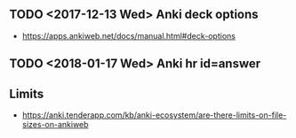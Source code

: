 ** TODO <2017-12-13 Wed> Anki deck options
- https://apps.ankiweb.net/docs/manual.html#deck-options

** TODO <2018-01-17 Wed> Anki hr id=answer
[[file:_img/screenshot_2018-02-27_09-05-53.png]]
** Limits
- https://anki.tenderapp.com/kb/anki-ecosystem/are-there-limits-on-file-sizes-on-ankiweb
